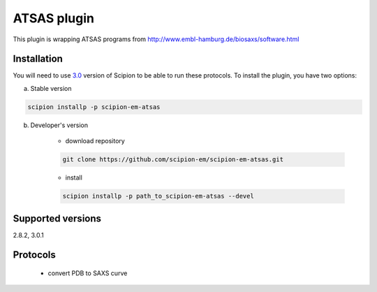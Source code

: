 ============
ATSAS plugin
============

This plugin is wrapping ATSAS programs from http://www.embl-hamburg.de/biosaxs/software.html

Installation
------------

You will need to use `3.0 <https://github.com/I2PC/scipion/releases/tag/V3.0.0>`_ version of Scipion to be able to run these protocols. To install the plugin, you have two options:

a) Stable version

.. code-block::

    scipion installp -p scipion-em-atsas

b) Developer's version

    * download repository

    .. code-block::

        git clone https://github.com/scipion-em/scipion-em-atsas.git

    * install

    .. code-block::

        scipion installp -p path_to_scipion-em-atsas --devel

Supported versions
------------------

2.8.2, 3.0.1

Protocols
---------

    * convert PDB to SAXS curve
